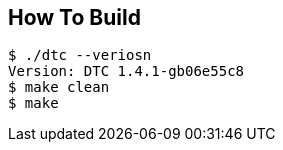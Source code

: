 == How To Build

[source,]
----
$ ./dtc --veriosn
Version: DTC 1.4.1-gb06e55c8
$ make clean
$ make
----



